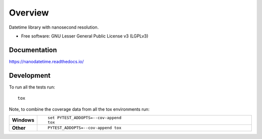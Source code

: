 ========
Overview
========

Datetime library with nanosecond resolution.

* Free software: GNU Lesser General Public License v3 (LGPLv3)

.. image:: https://github.com/nmusolino/nanodatetime/actions/workflows/python-test.yml/badge.svg?event=push
    :target: https://github.com/nmusolino/nanodatetime/actions/workflows/python-test.yml?query=branch%3Amain


Documentation
=============


https://nanodatetime.readthedocs.io/


Development
===========

To run all the tests run::

    tox

Note, to combine the coverage data from all the tox environments run:

.. list-table::
    :widths: 10 90
    :stub-columns: 1

    - - Windows
      - ::

            set PYTEST_ADDOPTS=--cov-append
            tox

    - - Other
      - ::

            PYTEST_ADDOPTS=--cov-append tox
